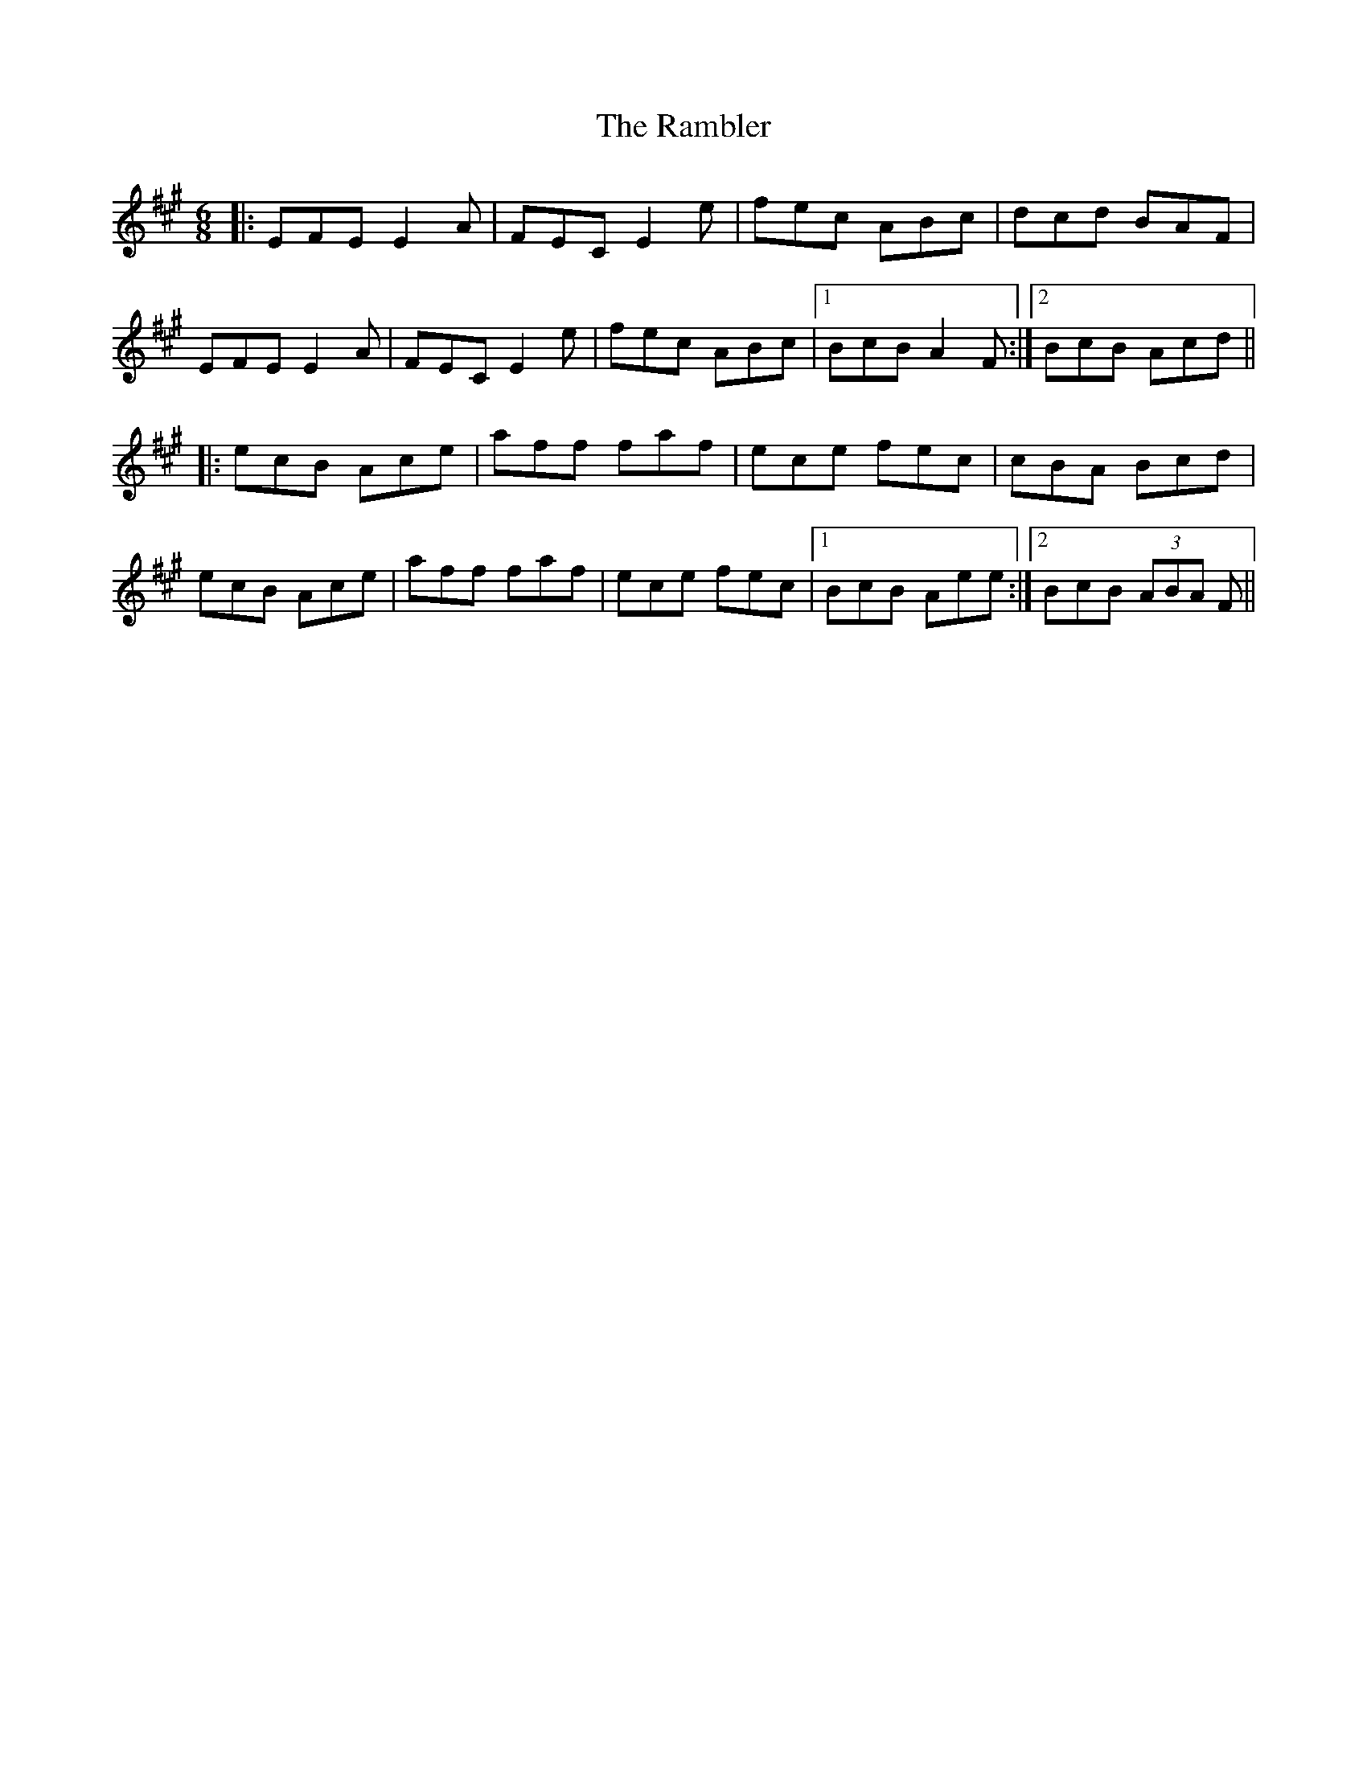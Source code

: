 X: 33630
T: Rambler, The
R: jig
M: 6/8
K: Amajor
|:EFE E2 A|FEC E2 e|fec ABc|dcd BAF|
EFE E2 A|FEC E2 e|fec ABc|1 BcB A2 F:|2 BcB Acd||
|:ecB Ace|aff faf|ece fec|cBA Bcd|
ecB Ace|aff faf|ece fec|1 BcB Aee:|2 BcB (3ABA F||


